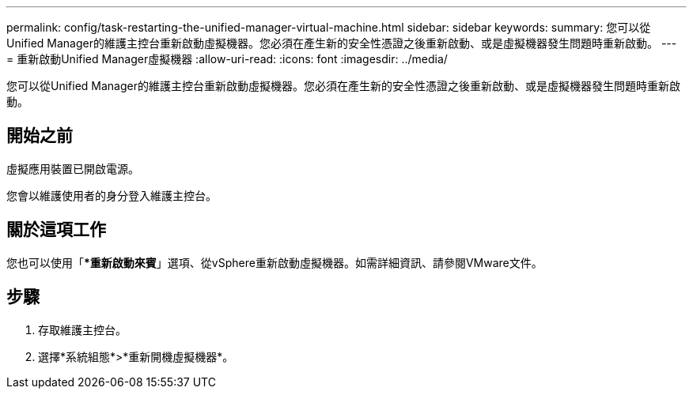 ---
permalink: config/task-restarting-the-unified-manager-virtual-machine.html 
sidebar: sidebar 
keywords:  
summary: 您可以從Unified Manager的維護主控台重新啟動虛擬機器。您必須在產生新的安全性憑證之後重新啟動、或是虛擬機器發生問題時重新啟動。 
---
= 重新啟動Unified Manager虛擬機器
:allow-uri-read: 
:icons: font
:imagesdir: ../media/


[role="lead"]
您可以從Unified Manager的維護主控台重新啟動虛擬機器。您必須在產生新的安全性憑證之後重新啟動、或是虛擬機器發生問題時重新啟動。



== 開始之前

虛擬應用裝置已開啟電源。

您會以維護使用者的身分登入維護主控台。



== 關於這項工作

您也可以使用「**重新啟動來賓*」選項、從vSphere重新啟動虛擬機器。如需詳細資訊、請參閱VMware文件。



== 步驟

. 存取維護主控台。
. 選擇*系統組態*>*重新開機虛擬機器*。

